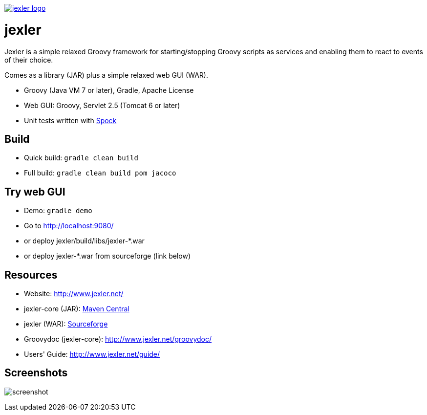 image:http://www.jexler.net/jexler.jpg["jexler logo", link="http:www.jexler.net/"]

= jexler

Jexler is a simple relaxed Groovy framework for starting/stopping
Groovy scripts as services and enabling them to react to events
of their choice.

Comes as a library (JAR) plus a simple relaxed web GUI (WAR).

* Groovy (Java VM 7 or later), Gradle, Apache License
* Web GUI: Groovy, Servlet 2.5 (Tomcat 6 or later)
* Unit tests written with https://code.google.com/p/spock/[Spock]

== Build

* Quick build: `gradle clean build`
* Full build: `gradle clean build pom jacoco`

== Try web GUI

* Demo: `gradle demo`
* Go to http://localhost:9080/
* or deploy jexler/build/libs/jexler-*.war
* or deploy jexler-*.war from sourceforge (link below)

== Resources

* Website: http://www.jexler.net/
* jexler-core (JAR): http://search.maven.org/#search%7Cga%7C1%7Cjexler-core[Maven Central]
* jexler (WAR): https://sourceforge.net/projects/jexler/[Sourceforge]
* Groovydoc (jexler-core): http://www.jexler.net/groovydoc/
* Users' Guide: http://www.jexler.net/guide/

== Screenshots

image:http://a.fsdn.com/con/app/proj/jexler/screenshots/jexler-sf-screenshot-new.jpg[screenshot]
